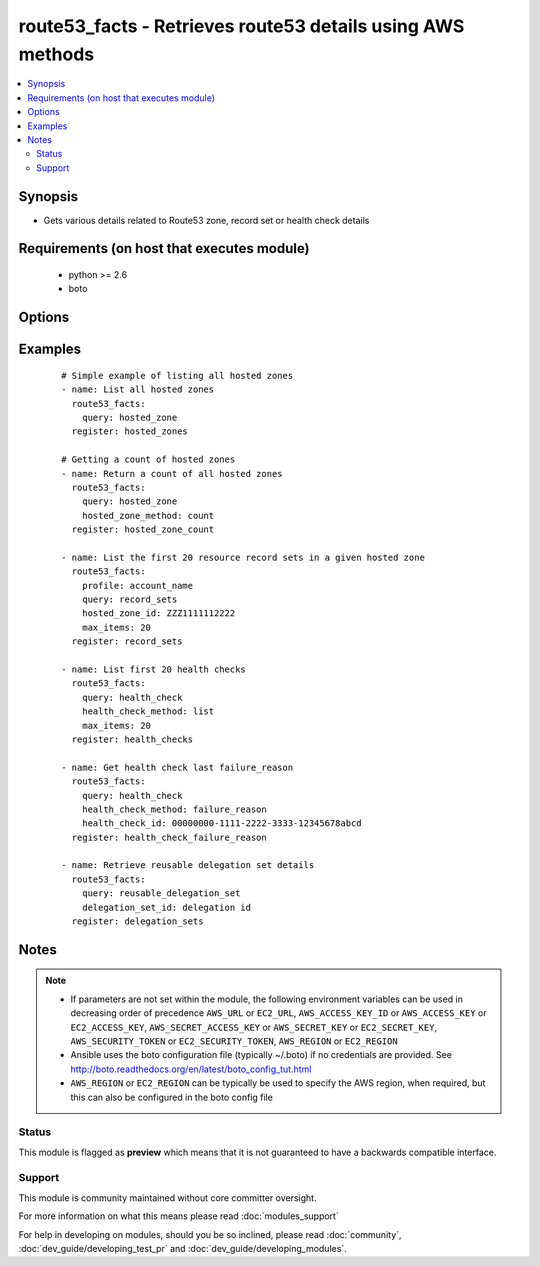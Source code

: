 .. _route53_facts:


route53_facts - Retrieves route53 details using AWS methods
+++++++++++++++++++++++++++++++++++++++++++++++++++++++++++

.. versionadded:: 2.0


.. contents::
   :local:
   :depth: 2


Synopsis
--------

* Gets various details related to Route53 zone, record set or health check details


Requirements (on host that executes module)
-------------------------------------------

  * python >= 2.6
  * boto


Options
-------

.. raw:: html

    <table border=1 cellpadding=4>
    <tr>
    <th class="head">parameter</th>
    <th class="head">required</th>
    <th class="head">default</th>
    <th class="head">choices</th>
    <th class="head">comments</th>
    </tr>
                <tr><td>aws_access_key<br/><div style="font-size: small;"></div></td>
    <td>no</td>
    <td></td>
        <td></td>
        <td><div>AWS access key. If not set then the value of the AWS_ACCESS_KEY_ID, AWS_ACCESS_KEY or EC2_ACCESS_KEY environment variable is used.</div></br>
    <div style="font-size: small;">aliases: ec2_access_key, access_key<div>        </td></tr>
                <tr><td>aws_secret_key<br/><div style="font-size: small;"></div></td>
    <td>no</td>
    <td></td>
        <td></td>
        <td><div>AWS secret key. If not set then the value of the AWS_SECRET_ACCESS_KEY, AWS_SECRET_KEY, or EC2_SECRET_KEY environment variable is used.</div></br>
    <div style="font-size: small;">aliases: ec2_secret_key, secret_key<div>        </td></tr>
                <tr><td>change_id<br/><div style="font-size: small;"></div></td>
    <td>no</td>
    <td></td>
        <td></td>
        <td><div>The ID of the change batch request. The value that you specify here is the value that ChangeResourceRecordSets returned in the Id element when you submitted the request.</div>        </td></tr>
                <tr><td>delegation_set_id<br/><div style="font-size: small;"></div></td>
    <td>no</td>
    <td></td>
        <td></td>
        <td><div>The DNS Zone delegation set ID</div>        </td></tr>
                <tr><td>dns_name<br/><div style="font-size: small;"></div></td>
    <td>no</td>
    <td></td>
        <td></td>
        <td><div>The first name in the lexicographic ordering of domain names that you want the list_command to start listing from</div>        </td></tr>
                <tr><td>ec2_url<br/><div style="font-size: small;"></div></td>
    <td>no</td>
    <td></td>
        <td></td>
        <td><div>Url to use to connect to EC2 or your Eucalyptus cloud (by default the module will use EC2 endpoints). Ignored for modules where region is required. Must be specified for all other modules if region is not used. If not set then the value of the EC2_URL environment variable, if any, is used.</div>        </td></tr>
                <tr><td>health_check_id<br/><div style="font-size: small;"></div></td>
    <td>no</td>
    <td></td>
        <td></td>
        <td><div>The ID of the health check</div>        </td></tr>
                <tr><td>health_check_method<br/><div style="font-size: small;"></div></td>
    <td>no</td>
    <td>list</td>
        <td><ul><li>list</li><li>details</li><li>status</li><li>failure_reason</li><li>count</li><li>tags</li></ul></td>
        <td><div>This is used in conjunction with query: health_check. It allows for listing details, counts or tags of various health check details.</div>        </td></tr>
                <tr><td>hosted_zone_id<br/><div style="font-size: small;"></div></td>
    <td>no</td>
    <td></td>
        <td></td>
        <td><div>The Hosted Zone ID of the DNS zone</div>        </td></tr>
                <tr><td>hosted_zone_method<br/><div style="font-size: small;"></div></td>
    <td>no</td>
    <td>list</td>
        <td><ul><li>details</li><li>list</li><li>list_by_name</li><li>count</li><li>tags</li></ul></td>
        <td><div>This is used in conjunction with query: hosted_zone. It allows for listing details, counts or tags of various hosted zone details.</div>        </td></tr>
                <tr><td>max_items<br/><div style="font-size: small;"></div></td>
    <td>no</td>
    <td></td>
        <td></td>
        <td><div>Maximum number of items to return for various get/list requests</div>        </td></tr>
                <tr><td>next_marker<br/><div style="font-size: small;"></div></td>
    <td>no</td>
    <td></td>
        <td></td>
        <td><div>Some requests such as list_command: hosted_zones will return a maximum number of entries - EG 100. If the number of entries exceeds this maximum another request can be sent using the NextMarker entry from the first response to get the next page of results</div>        </td></tr>
                <tr><td>profile<br/><div style="font-size: small;"> (added in 1.6)</div></td>
    <td>no</td>
    <td></td>
        <td></td>
        <td><div>Uses a boto profile. Only works with boto &gt;= 2.24.0.</div>        </td></tr>
                <tr><td>query<br/><div style="font-size: small;"></div></td>
    <td>yes</td>
    <td></td>
        <td><ul><li>change</li><li>checker_ip_range</li><li>health_check</li><li>hosted_zone</li><li>record_sets</li><li>reusable_delegation_set</li></ul></td>
        <td><div>specifies the query action to take</div>        </td></tr>
                <tr><td>resource_id<br/><div style="font-size: small;"></div></td>
    <td>no</td>
    <td></td>
        <td></td>
        <td><div>The ID/s of the specified resource/s</div></br>
    <div style="font-size: small;">aliases: resource_ids<div>        </td></tr>
                <tr><td>security_token<br/><div style="font-size: small;"> (added in 1.6)</div></td>
    <td>no</td>
    <td></td>
        <td></td>
        <td><div>AWS STS security token. If not set then the value of the AWS_SECURITY_TOKEN or EC2_SECURITY_TOKEN environment variable is used.</div></br>
    <div style="font-size: small;">aliases: access_token<div>        </td></tr>
                <tr><td>start_record_name<br/><div style="font-size: small;"></div></td>
    <td>no</td>
    <td></td>
        <td></td>
        <td><div>The first name in the lexicographic ordering of domain names that you want the list_command: record_sets to start listing from</div>        </td></tr>
                <tr><td>type<br/><div style="font-size: small;"></div></td>
    <td>no</td>
    <td></td>
        <td><ul><li>A</li><li>CNAME</li><li>MX</li><li>AAAA</li><li>TXT</li><li>PTR</li><li>SRV</li><li>SPF</li><li>NS</li></ul></td>
        <td><div>The type of DNS record</div>        </td></tr>
                <tr><td>validate_certs<br/><div style="font-size: small;"> (added in 1.5)</div></td>
    <td>no</td>
    <td>yes</td>
        <td><ul><li>yes</li><li>no</li></ul></td>
        <td><div>When set to "no", SSL certificates will not be validated for boto versions &gt;= 2.6.0.</div>        </td></tr>
        </table>
    </br>



Examples
--------

 ::

    # Simple example of listing all hosted zones
    - name: List all hosted zones
      route53_facts:
        query: hosted_zone
      register: hosted_zones
    
    # Getting a count of hosted zones
    - name: Return a count of all hosted zones
      route53_facts:
        query: hosted_zone
        hosted_zone_method: count
      register: hosted_zone_count
    
    - name: List the first 20 resource record sets in a given hosted zone
      route53_facts:
        profile: account_name
        query: record_sets
        hosted_zone_id: ZZZ1111112222
        max_items: 20
      register: record_sets
    
    - name: List first 20 health checks
      route53_facts:
        query: health_check
        health_check_method: list
        max_items: 20
      register: health_checks
    
    - name: Get health check last failure_reason
      route53_facts:
        query: health_check
        health_check_method: failure_reason
        health_check_id: 00000000-1111-2222-3333-12345678abcd
      register: health_check_failure_reason
    
    - name: Retrieve reusable delegation set details
      route53_facts:
        query: reusable_delegation_set
        delegation_set_id: delegation id
      register: delegation_sets
    


Notes
-----

.. note::
    - If parameters are not set within the module, the following environment variables can be used in decreasing order of precedence ``AWS_URL`` or ``EC2_URL``, ``AWS_ACCESS_KEY_ID`` or ``AWS_ACCESS_KEY`` or ``EC2_ACCESS_KEY``, ``AWS_SECRET_ACCESS_KEY`` or ``AWS_SECRET_KEY`` or ``EC2_SECRET_KEY``, ``AWS_SECURITY_TOKEN`` or ``EC2_SECURITY_TOKEN``, ``AWS_REGION`` or ``EC2_REGION``
    - Ansible uses the boto configuration file (typically ~/.boto) if no credentials are provided. See http://boto.readthedocs.org/en/latest/boto_config_tut.html
    - ``AWS_REGION`` or ``EC2_REGION`` can be typically be used to specify the AWS region, when required, but this can also be configured in the boto config file



Status
~~~~~~

This module is flagged as **preview** which means that it is not guaranteed to have a backwards compatible interface.


Support
~~~~~~~

This module is community maintained without core committer oversight.

For more information on what this means please read :doc:`modules_support`


For help in developing on modules, should you be so inclined, please read :doc:`community`, :doc:`dev_guide/developing_test_pr` and :doc:`dev_guide/developing_modules`.
